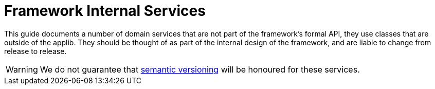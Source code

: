 = Framework Internal Services

This guide documents a number of domain services that are not part of the framework's formal API, they use classes that are outside of the applib.  They should be
thought of as part of the internal design of the framework, and are liable to change from release to release.


[WARNING]
====
We do not guarantee that link:http://semver.org[semantic versioning] will be honoured for these services.
====




